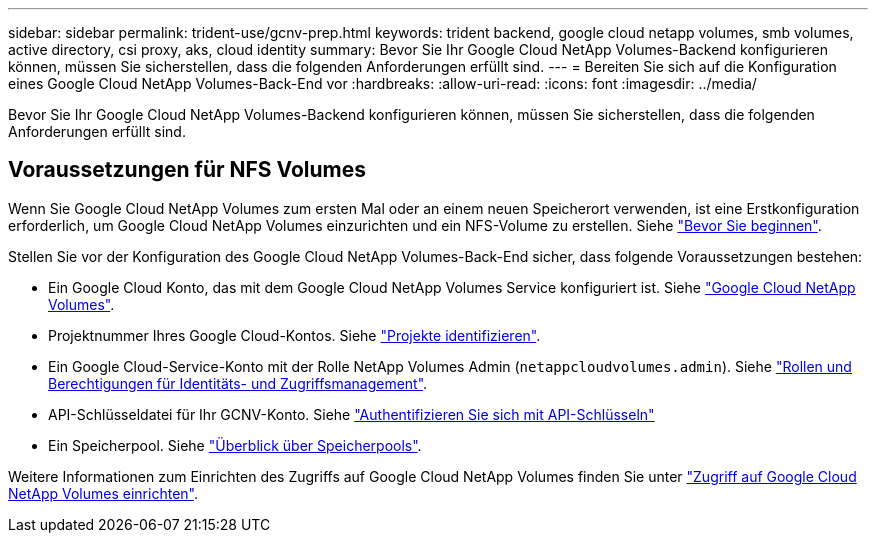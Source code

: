 ---
sidebar: sidebar 
permalink: trident-use/gcnv-prep.html 
keywords: trident backend, google cloud netapp volumes, smb volumes, active directory, csi proxy, aks, cloud identity 
summary: Bevor Sie Ihr Google Cloud NetApp Volumes-Backend konfigurieren können, müssen Sie sicherstellen, dass die folgenden Anforderungen erfüllt sind. 
---
= Bereiten Sie sich auf die Konfiguration eines Google Cloud NetApp Volumes-Back-End vor
:hardbreaks:
:allow-uri-read: 
:icons: font
:imagesdir: ../media/


[role="lead"]
Bevor Sie Ihr Google Cloud NetApp Volumes-Backend konfigurieren können, müssen Sie sicherstellen, dass die folgenden Anforderungen erfüllt sind.



== Voraussetzungen für NFS Volumes

Wenn Sie Google Cloud NetApp Volumes zum ersten Mal oder an einem neuen Speicherort verwenden, ist eine Erstkonfiguration erforderlich, um Google Cloud NetApp Volumes einzurichten und ein NFS-Volume zu erstellen. Siehe link:https://cloud.google.com/netapp/volumes/docs/before-you-begin/application-resilience["Bevor Sie beginnen"^].

Stellen Sie vor der Konfiguration des Google Cloud NetApp Volumes-Back-End sicher, dass folgende Voraussetzungen bestehen:

* Ein Google Cloud Konto, das mit dem Google Cloud NetApp Volumes Service konfiguriert ist. Siehe link:https://cloud.google.com/netapp-volumes["Google Cloud NetApp Volumes"^].
* Projektnummer Ihres Google Cloud-Kontos. Siehe link:https://cloud.google.com/resource-manager/docs/creating-managing-projects#identifying_projects["Projekte identifizieren"^].
* Ein Google Cloud-Service-Konto mit der Rolle NetApp Volumes Admin (`netappcloudvolumes.admin`). Siehe link:https://cloud.google.com/netapp/volumes/docs/get-started/configure-access/iam#roles_and_permissions["Rollen und Berechtigungen für Identitäts- und Zugriffsmanagement"^].
* API-Schlüsseldatei für Ihr GCNV-Konto. Siehe link:https://cloud.google.com/docs/authentication/api-keys["Authentifizieren Sie sich mit API-Schlüsseln"^]
* Ein Speicherpool. Siehe link:https://cloud.google.com/netapp/volumes/docs/configure-and-use/storage-pools/overview["Überblick über Speicherpools"^].


Weitere Informationen zum Einrichten des Zugriffs auf Google Cloud NetApp Volumes finden Sie unter link:https://cloud.google.com/netapp/volumes/docs/get-started/configure-access/workflow#before_you_begin["Zugriff auf Google Cloud NetApp Volumes einrichten"^].
